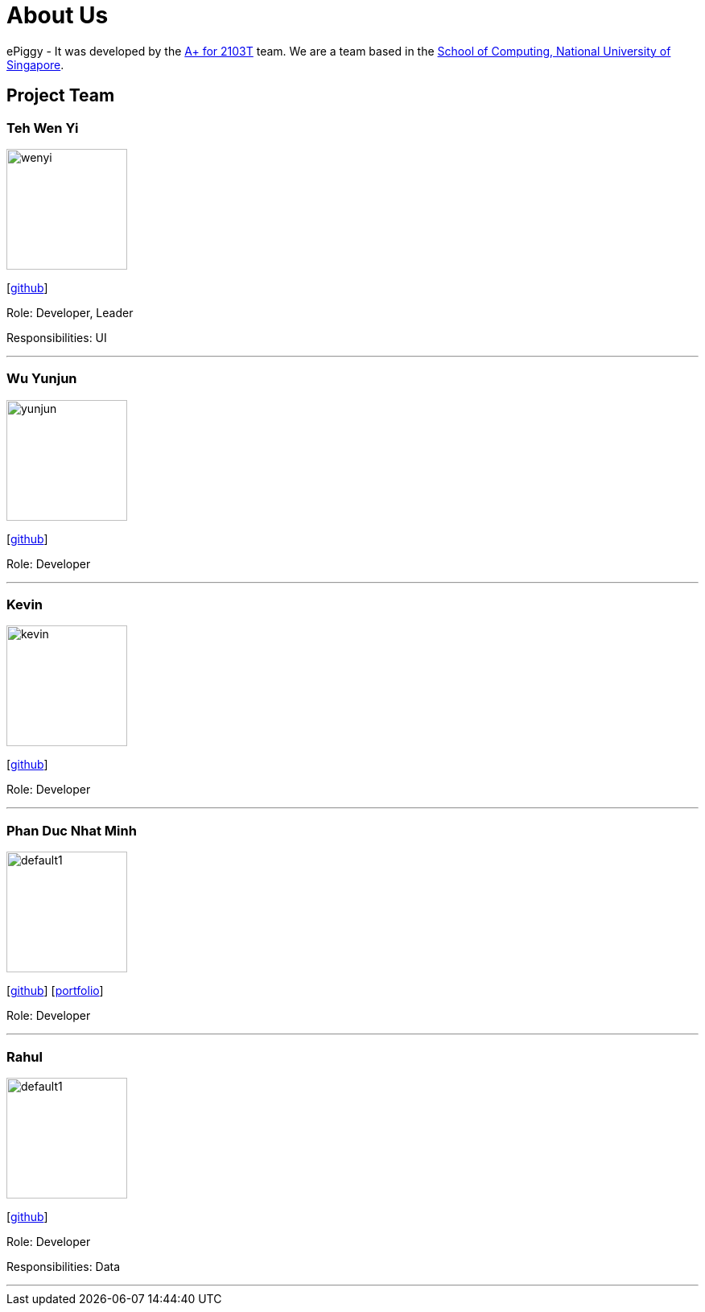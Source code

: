 = About Us
:site-section: AboutUs
:relfileprefix: team/
:imagesDir: images
:stylesDir: stylesheets

ePiggy - It was developed by the https://github.com/CS2103-AY1819S2-W17-4[A+ for 2103T] team.
We are a team based in the http://www.comp.nus.edu.sg[School of Computing, National University of Singapore].

== Project Team

=== Teh Wen Yi
image::wenyi.jpeg[width="150", align="left"]
{empty}[https://github.com/tehwenyi[github]]

Role: Developer, Leader

Responsibilities: UI

'''

=== Wu Yunjun
image::yunjun.jpg[width="150", align="left"]
{empty}[https://github.com/yunjun199321[github]]

Role: Developer

'''

=== Kevin
image::kevin.jpg[width="150", align="left"]
{empty}[https://github.com/kev-inc[github]]

Role: Developer

'''

=== Phan Duc Nhat Minh
image::default1.png[width="150", align="left"]
{empty}[https://github.com/pdnm[github]] [<<johndoe#, portfolio>>]

Role: Developer

'''

=== Rahul
image::default1.png[width="150", align="left"]
{empty}[https://github.com/rahulb99[github]]

Role: Developer

Responsibilities: Data

'''
